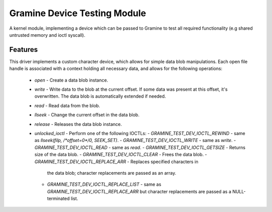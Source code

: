 *****************************
Gramine Device Testing Module
*****************************

A kernel module, implementing a device which can be passed to Gramine to test
all required functionality (e.g shared untrusted memory and ioctl syscall).

.. highlight:: sh

Features
========

This driver implements a custom character device, which allows for simple data
blob manipulations. Each open file handle is associated with a context holding
all necessary data, and allows for the following operations:

  - `open` - Create a data blob instance.
  - `write` - Write data to the blob at the current offset. If some data was
    present at this offset, it's overwritten. The data blob is automatically
    extended if needed.
  - `read` - Read data from the blob.
  - `llseek` - Change the current offset in the data blob.
  - `release` - Releases the data blob instance.
  - `unlocked_ioctl` - Perform one of the following IOCTLs:
    - `GRAMINE_TEST_DEV_IOCTL_REWIND` - same as `llseek(filp, /*offset=0*/0, SEEK_SET)`.
    - `GRAMINE_TEST_DEV_IOCTL_WRITE` - same as `write`.
    - `GRAMINE_TEST_DEV_IOCTL_READ` - same as `read`.
    - `GRAMINE_TEST_DEV_IOCTL_GETSIZE` - Returns size of the data blob.
    - `GRAMINE_TEST_DEV_IOCTL_CLEAR` - Frees the data blob.
    - `GRAMINE_TEST_DEV_IOCTL_REPLACE_ARR` - Replaces specified characters in
      the data blob; character replacements are passed as an array.
    - `GRAMINE_TEST_DEV_IOCTL_REPLACE_LIST` - same as
      `GRAMINE_TEST_DEV_IOCTL_REPLACE_ARR` but character replacements are passed
      as a NULL-terminated list.
